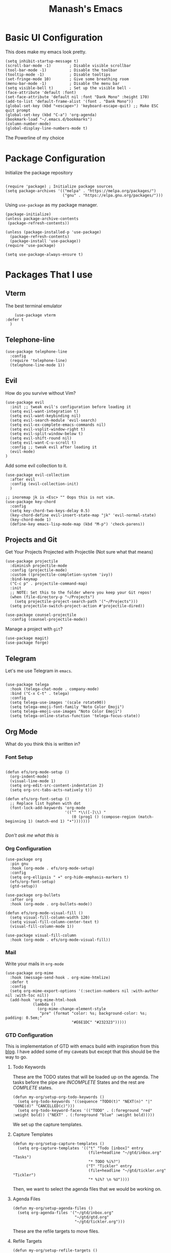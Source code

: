 #+TITLE: Manash's Emacs
#+PROPERTY: header-args:elisp :tangle ~/.emacs.d/init.el

* Basic UI Configuration

This does make my emacs look pretty.

#+begin_src elisp
  (setq inhibit-startup-message t)
  (scroll-bar-mode -1)        ; Disable visible scrollbar
  (tool-bar-mode -1)          ; Disable the toolbar
  (tooltip-mode -1)           ; Disable tooltips
  (set-fringe-mode 10)        ; Give some breathing room
  (menu-bar-mode -1)          ; Disable the menu bar
  (setq visible-bell t)       ; Set up the visible bell -
  (face-attribute 'default :font)
  (set-face-attribute 'default nil :font "Dank Mono" :height 170)
  (add-to-list 'default-frame-alist '(font . "Dank Mono"))
  (global-set-key (kbd "<escape>") 'keyboard-escape-quit) ;; Make ESC quit prompt
  (global-set-key (kbd "C-a") 'org-agenda)
  (bookmark-load "~/.emacs.d/bookmarks")
  (column-number-mode)
  (global-display-line-numbers-mode t)
#+end_src

The Powerline of my choice

* Package Configuration

Initialize the package repository

#+begin_src elisp

  (require 'package) ; Initialize package sources
  (setq package-archives '(("melpa" . "https://melpa.org/packages/")
                           ("gnu" . "https://elpa.gnu.org/packages/")))
#+end_src

Using ~use-package~ as my package manager.

#+begin_src elisp
(package-initialize)
(unless package-archive-contents
 (package-refresh-contents))

(unless (package-installed-p 'use-package)
  (package-refresh-contents)
  (package-install 'use-package))
(require 'use-package)

(setq use-package-always-ensure t)
#+end_src

* Packages That I use

** Vterm

The best terminal emulator

#+begin_src elisp
    (use-package vterm
:defer t
  )
#+end_src

** Telephone-line

#+begin_src elisp
(use-package telephone-line
  :config
  (require 'telephone-line)
  (telephone-line-mode 1))
#+end_src

** Evil

How do you survive without Vim?
#+begin_src elisp
(use-package evil
  :init ;; tweak evil's configuration before loading it
  (setq evil-want-integration t)
  (setq evil-want-keybinding nil)
  (setq evil-search-module 'evil-search)
  (setq evil-ex-complete-emacs-commands nil)
  (setq evil-vsplit-window-right t)
  (setq evil-split-window-below t)
  (setq evil-shift-round nil)
  (setq evil-want-C-u-scroll t)
  :config ;; tweak evil after loading it
  (evil-mode)
)
#+end_src

Add some evil collection to it.

#+begin_src elisp
  (use-package evil-collection
    :after evil
    :config (evil-collection-init)
    )

  ;; inoremap jk is <Esc> "" Oops this is not vim.
  (use-package key-chord
    :config
    (setq key-chord-two-keys-delay 0.5)
    (key-chord-define evil-insert-state-map "jk" 'evil-normal-state)
    (key-chord-mode 1)
    (define-key emacs-lisp-mode-map (kbd "M-p") 'check-parens))
#+end_src

** Projects and Git

Get Your Projects Projected with Projectile (Not sure what that means)

#+begin_src elisp
(use-package projectile
  :diminish projectile-mode
  :config (projectile-mode)
  :custom ((projectile-completion-system 'ivy))
  :bind-keymap
  ("C-c p" . projectile-command-map)
  :init
  ;; NOTE: Set this to the folder where you keep your Git repos!
  (when (file-directory-p "~/Projects")
    (setq projectile-project-search-path '("~/Projects")))
  (setq projectile-switch-project-action #'projectile-dired))

(use-package counsel-projectile
  :config (counsel-projectile-mode))
#+end_src

Manage a project with ~git~?

#+begin_src elisp
(use-package magit)
(use-package forge)
#+end_src

** Telegram

Let's me use Telegram in ~emacs~.

#+begin_src elisp

(use-package telega
  :hook (telega-chat-mode . company-mode)
  :bind ("C-x C-t" . telega)
  :config
  (setq telega-use-images '(scale rotate90))
  (setq telega-emoji-font-family "Noto Color Emoji")
  (setq telega-emoji-use-images "Noto Color Emoji")
  (setq telega-online-status-function 'telega-focus-state))
#+end_src

** Org Mode

What do you think this is written in?

*** Font Setup

#+begin_src elisp

  (defun efs/org-mode-setup ()
    (org-indent-mode)
    (visual-line-mode 1)
    (setq org-edit-src-content-indentation 2)
    (setq org-src-tabs-acts-natively t))

  (defun efs/org-font-setup ()
    ;; Replace list hyphen with dot
    (font-lock-add-keywords 'org-mode
                            '(("^ *\\([-]\\) "
                               (0 (prog1 () (compose-region (match-beginning 1) (match-end 1) "•")))))))

#+end_src

/Don't ask me what this is/ 

*** Org Configuration

#+begin_src elisp
  (use-package org
    :pin gnu
    :hook (org-mode . efs/org-mode-setup)
    :config
    (setq org-ellipsis " ▾" org-hide-emphasis-markers t)
    (efs/org-font-setup)
    (gtd-setup))

  (use-package org-bullets
    :after org
    :hook (org-mode . org-bullets-mode))

  (defun efs/org-mode-visual-fill ()
    (setq visual-fill-column-width 120)
    (setq visual-fill-column-center-text t)
    (visual-fill-column-mode 1))

  (use-package visual-fill-column
    :hook (org-mode . efs/org-mode-visual-fill))
#+end_src

*** Mail

Write your mails in ~org-mode~

#+begin_src elisp
  (use-package org-mime
    :hook (message-send-hook . org-mime-htmlize)
    :defer t
    :config
    (setq org-mime-export-options '(:section-numbers nil :with-author nil :with-toc nil))
    (add-hook 'org-mime-html-hook
              (lambda ()
                (org-mime-change-element-style
                 "pre" (format "color: %s; background-color: %s; padding: 0.5em;"
                               "#E6E1DC" "#232323")))))
#+end_src

*** GTD Configuration

This is implementation of GTD with emacs build with inspiration from this [[https://emacs.cafe/emacs/orgmode/gtd/2017/06/30/orgmode-gtd.html][blog]]. I have added some of my caveats but except that this should be the way to go.

**** Todo Keywords
These are the TODO states that will be loaded up on the agenda. The tasks before the pipe are /INCOMPLETE/ States and the rest are /COMPLETE/ states.

#+begin_src elisp
  (defun my-org/setup-org-todo-keywords ()
    (setq org-todo-keywords '((sequence "TODO(t)" "NEXT(n)" "|" "DONE(d)" "CANCELLED(c)")))
    (setq org-todo-keyword-faces '(("TODO" . (:foreground "red" :weight bold)) ("NEXT" . (:foreground "blue" :weight bold)))))
#+end_src

We set up the capture templates.

**** Capture Templates

#+begin_src elisp
  (defun my-org/setup-capture-templates ()
    (setq org-capture-templates '(("t" "Todo [inbox]" entry
                                   (file+headline "~/gtd/inbox.org" "Tasks")
                                   "* TODO %i%?")
                                  ("T" "Tickler" entry
                                   (file+headline "~/gtd/tickler.org" "Tickler")
                                   "* %i%? \n %U"))))
#+end_src

Then, we want to select the agenda files that we would be working on.

**** Agenda Files

#+begin_src elisp
  (defun my-org/setup-agenda-files ()
    (setq org-agenda-files '("~/gtd/inbox.org"
                             "~/gtd/gtd.org"
                             "~/gtd/tickler.org")))
#+end_src

These are the refile targets to move files.

**** Refile Targets

#+begin_src elisp
  (defun my-org/setup-refile-targets ()
    (setq org-refile-targets '(("~/gtd/gtd.org" :maxlevel . 3)
                               ("~/gtd/someday.org" :level . 1)
                               ("~/gtd/tickler.org" :maxlevel . 2))))
#+end_src

The agenda custom commands help in finding the ~NEXT~ tasks and in general task list.

**** Agenda Commands

#+begin_src elisp
  (defun my-org/setup-agenda-custom-commands ()
    (setq org-agenda-custom-commands
          '(("o" "At the office" tags-todo "@office"
             ((org-agenda-overriding-header "Office")
              (org-agenda-skip-function #'my-org-agenda-skip-all-siblings-but-first)))

            ("p" "Personal Projects" tags-todo "@personal"
             ((org-agenda-overriding-header "Personal")
              (org-agenda-skip-function #'my-org-agenda-skip-all-siblings-but-first)))

            ("s" "Project Setup" tags-todo "@setup"
             ((org-agenda-overriding-header "Project Setup")
              (org-agenda-skip-function #'my-org-agenda-skip-all-siblings-but-first)))

            ("n" "Next Tasks" ((todo "NEXT" ((org-agenda-overriding-header "Next Tasks"))))))))
#+end_src

The skipping functions help in finding the next task we are ought to do without displaying anything else.

**** Skipping Functions

#+begin_src elisp
  (defun my-org-agenda-skip-all-siblings-but-first ()
    "Skip all but the first non-done entry."
    (let (should-skip-entry)
      (unless (org-current-is-next)
        (setq should-skip-entry t))
      (save-excursion
        (while (and (not should-skip-entry) (org-goto-sibling t))
          (when (org-current-is-next) (setq should-skip-entry t))))
      (when should-skip-entry
        (or (outline-next-heading)
            (goto-char (point-max))))))

  (defun org-current-is-next ()
    (string= "NEXT" (org-get-todo-state)))
#+end_src

Now it's time to pull it all together

**** GTD Setup

#+begin_src elisp
  (defun gtd-setup ()
    (my-org/setup-refile-targets)
    (my-org/setup-agenda-custom-commands)
    (my-org/setup-agenda-files)
    (my-org/setup-capture-templates)
    (my-org/setup-org-todo-keywords)
    )
#+end_src

*** Auto Tangle Org Mode

#+begin_src elisp

;; Automatically tangle our Emacs.org config file when we save it
(defun efs/org-babel-tangle-config ()
  (when (string-equal (buffer-file-name)
                      (expand-file-name "/home/manash/.emacs.d/dotemacs.org"))
    ;; Dynamic scoping to the rescue
    (let ((org-confirm-babel-evaluate nil))
      (org-babel-tangle))))

(add-hook 'org-mode-hook (lambda () (add-hook 'after-save-hook #'efs/org-babel-tangle-config)))

#+end_src

*** Org Babel Configuration

#+begin_src elisp
  (org-babel-do-load-languages
   'org-babel-load-languages
   '((emacs-lisp . t)
     (python . t)
     (C . t)
     ))
  (setq org-confirm-babel-evaluate nil)

      ;;; Structure Templates
  (require 'org-tempo)
  (add-to-list 'org-structure-template-alist '("sh" . "src bash"))
  (add-to-list 'org-structure-template-alist '("py" . "src python"))
  (add-to-list 'org-structure-template-alist '("el" . "src elisp"))
  (add-to-list 'org-structure-template-alist '("vi" . "src vimrc"))
#+end_src

*** Org Roam

A note taking +management system+ *brain.*

#+begin_src elisp
  (use-package org-roam
    :ensure t
    :defer t
    :init
    (setq org-roam-v2-ack t)
    :custom
    (org-roam-directory "~/brain")
    (org-roam-completion-everywhere t)
    (org-roam-dailies-capture-templates
     '(("d" "default" entry "* %<%I:%M %p>: %?"
        :if-new (file+head "%<%Y-%m-%d>.org" "#+title: %<%Y-%m-%d>\n"))))
    :bind (("C-c n l" . org-roam-buffer-toggle)
           ("C-c n f" . org-roam-node-find)
           ("C-c n i" . org-roam-node-insert)
           :map org-mode-map
           ("C-M-i" . completion-at-point)
           :map org-roam-dailies-map
           ("Y" . org-roam-dailies-capture-yesterday)
           ("T" . org-roam-dailies-capture-tomorrow))
    :bind-keymap
    ("C-c n d" . org-roam-dailies-map)
    :config
    (require 'org-roam-dailies) ;; Ensure the keymap is available
    (org-roam-db-autosync-mode))
#+end_src

** Rainbow Delimiters
Some colorings to your brackets ~s-exp~

#+begin_src elisp
(use-package rainbow-delimiters
  :hook (prog-mode . rainbow-delimiters-mode))
#+end_src

The hook is a function that takes a pair and executes a function based on the previous mode.

** Ivy and Ivy Rich

The Batman and The Ivy

#+begin_src elisp
(use-package ivy
  :diminish
  :bind (("C-s" . swiper)
         :map ivy-minibuffer-map
         ("TAB" . ivy-alt-done)	
         ("C-l" . ivy-alt-done)
         ("C-j" . ivy-next-line)
         ("C-k" . ivy-previous-line)
         :map ivy-switch-buffer-map
         ("C-k" . ivy-previous-line)
         ("C-l" . ivy-done)
         ("C-d" . ivy-switch-buffer-kill)
         :map ivy-reverse-i-search-map
         ("C-k" . ivy-previous-line)
         ("C-d" . ivy-reverse-i-search-kill))
  :config
  (ivy-mode 1))
#+end_src

Counsel Your Personal Counsellor

#+begin_src elisp
  (use-package counsel
    :bind (("M-x" . counsel-M-x)
           ("C-x b" . counsel-ibuffer)
           ("C-x C-f" . counsel-find-file)
           ([remap buffer-menu] . ibuffer)
           :map minibuffer-local-map
           ("C-r" . counsel-minibuffer-history))
    :config
    (setq ivy-initial-inputs-alist nil))
#+end_src

The Rich Documentation

#+begin_src elisp
(use-package ivy-rich
  :init
  (ivy-rich-mode 1))

(setcdr (assq t ivy-format-functions-alist) #'ivy-format-function-line)
#+end_src

** Prescient

#+begin_src elisp
(use-package ivy-prescient
  :after counsel
  :config
  (ivy-prescient-mode 1))
  

(use-package company-prescient
  :after company
  :config
  (company-prescient-mode 1))

;; Remember candidate frequencies across sessions
(prescient-persist-mode 1)

#+end_src

** Helpful And Smooth Scrolling

Oh yeah it's helpful to scroll smooth.

#+begin_src elisp
  (use-package smooth-scrolling
    :init (smooth-scrolling-mode 1))

  (use-package helpful
    :custom
    (counsel-describe-function-function #'helpful-callable)
    (counsel-describe-variable-function #'helpful-variable)
    :bind
    ([remap describe-function] . counsel-describe-function)
    ([remap describe-command] . helpful-command)
    ([remap describe-variable] . counsel-describe-variable)
    ([remap describe-key] . helpful-key)
  )
#+end_src

** Just Swipe

#+begin_src elisp
(use-package swiper :ensure t)
(use-package all-the-icons) ;; M-x all-the-icons-install-fonts # Only for first time usage.
(use-package doom-themes
  :init (load-theme 'doom-gruvbox t))
#+end_src

** Which Key

Which Key was that again?

#+begin_src elisp

  (use-package which-key
    :init (which-key-mode)
    :defer t
    :diminish which-key-mode
    :config
    (setq which-key-idle-delay 0.3))
#+end_src

Well it has a nice prompt.

** Smart Parens?

Being smart with parenthesis I believe. 

#+begin_src elisp
  (use-package smartparens
    :hook (prog-mode . smartparens-mode)
  )
#+end_src

** Formatting Buffers.

One format function to do all of it.

#+begin_src elisp
  (use-package format-all
    :hook (prog-mode . format-all-mode)
    :bind (("M-f" . format-all-buffer)))
#+end_src

** Hl-todo

Reformatting Todo Faces

#+begin_src elisp
  (use-package hl-todo
    :config
    (global-hl-todo-mode))
#+end_src

** Dired Packages

Extra font lock with [[github.com/diredfl][dired-fl]].

#+begin_src elisp
  (use-package diredfl
    :hook (dired-mode . diredfl-mode))
#+end_src

** Pdf-Tools

#+begin_src elisp
  (use-package pdf-tools
    :mode ("\\.pdf\\'" . pdf-view-mode))
#+end_src

** Grammer Configuration

Use a grammer envoker like Grammerly in emacs buffer when needed.

#+begin_src elisp
  (use-package  langtool
    :commands (langtool-check langtool-check-done langtool-show-message-at-point langtool-correct-buffer)
    :init (setq langtool-default-language "en-US")
    :config
    (setq langtool-language-tool-server-jar "/home/manash/code/LanguageTool-5.7/languagetool-server.jar")
    (setq langtool-language-tool-jar "/home/manash/code/LanguageTool-5.7/languagetool-commandline.jar"))
#+end_src

** Mail

Use Email in emacs. Find the key bindings for ~mu4e~ [[https://github.com/daviwil/emacs-from-scratch/blob/629aec3dbdffe99e2c361ffd10bd6727555a3bd3/show-notes/Emacs-Mail-01.org#managing-your-e-mail][here]].

#+begin_src elisp
  (defun my-mail-setup ()
    ;; This is set to 't' to avoid mail syncing issues when using mbsync
    (setq mu4e-change-filenames-when-moving t)

    ;; Refresh mail using isync every 10 minutes
    (setq mu4e-update-interval (* 10 60))
    (setq mu4e-get-mail-command "mbsync -a")
    (setq mu4e-maildir "~/Mail")

    (setq mu4e-drafts-folder "/[Gmail]/Drafts")
    (setq mu4e-sent-folder   "/[Gmail]/Sent Mail")
    (setq mu4e-refile-folder "/[Gmail]/All Mail")
    (setq mu4e-trash-folder  "/[Gmail]/Trash")


    (setq mu4e-bookmarks
          '(("flag:unread AND NOT flag:trashed" "Unread messages"      ?i)
            ("date:today..now"                  "Today's messages"     ?t)
            ("from:gamakshi@iitk.ac.in"         "Gamakshi"             ?s)
            ("date:7d..now"                     "Last 7 days"          ?w)
            ("mime:image/*"                     "Messages with images" ?p)))
    (setq mu4e-maildir-shortcuts
          '(("/Inbox"             . ?i)
            ("/[Gmail]/Sent Mail" . ?s)
            ("/[Gmail]/Trash"     . ?t)
            ("/[Gmail]/Drafts"    . ?d)
            ("/[Gmail]/All Mail"  . ?a)))

    (setq message-send-mail-function 'smtpmail-send-it)

    (setq mu4e-compose-signature "Manash Baul\nSoftware Engineer InMobi Ltd.\nCSE IIT Kanpur")
    (setq user-mail-address "mximpaid@gmail.com"
          user-full-name "Manash Baul"
          smtpmail-smtp-server "smtp.gmail.com"
          smtpmail-smtp-service 465
          smtpmail-stream-type 'ssl))
  (define-key message-mode-map
    (kbd "C-c o") 'org-mime-edit-mail-in-org-mode)
#+end_src



#+begin_src elisp
  (require 'mu4e)
  (my-mail-setup)
#+end_src

** Emojify

See emoji's in emacs :smile:

#+begin_src elisp
(use-package emojify
  :hook (after-init . global-emojify-mode))
#+end_src

* Language Server Protocol

LSP is the standards Software's Developers Toolkit, if you come from VS-Code / JetBrains IDE you have been using it already. But in emacs i.e (e for extensible), we have to set it up.

** LSP Initialize

So here is the function we define for our setup.

#+begin_src elisp

(defun lsp-mode-setup ()
  (setq lsp-headerline-breadcrumb-segments '(path-up-to-project file symbols))
  (lsp-headerline-breadcrumb-mode))
#+end_src

We will add this function to the hook. 

#+begin_src elisp
(use-package lsp-mode
  :commands (lsp lsp-deferred)
  :hook (lsp-mode . lsp-mode-setup)
  :init
  (setq lsp-keymap-prefix "C-l")  ;; Or 'C-l', 's-l'
  :config
  (lsp-enable-which-key-integration t))

#+end_src

** LSP UI

Need some more rich functionality.

#+begin_src elisp
  (use-package lsp-ui
    :hook ((lsp-mode . lsp-ui-mode) (lsp-ui-mode . lsp-diagnostics-mode))
    :bind (:map lsp-mode-map ("K" . lsp-ui-doc-show))
    :custom
    (lsp-ui-doc-position 'at-point)
    (lsp-ui-sideline-show-diagnostics t)) 
#+end_src

LSP UI adds some other helpful functionalities that can improve the work experience as we expect it to be.

** LSP Treemacs and Ivy

Treemacs itself is a good software, but with integration with LSP Mode can do a lot more and how we expect it to do.

#+begin_src elisp
  (use-package lsp-treemacs
    :after lsp)
  (use-package lsp-ivy)
  (use-package flycheck)
#+end_src

Some helpful reference findings with Ivy as well.

** Company Mode

It is, having a company with LSP.

#+begin_src elisp

  (use-package company
    :after lsp-mode
    :hook (lsp-mode . company-mode)
    :bind (:map lsp-mode-map
                ("<tab>" . company-complete-selection)
                ("<tab>" . company-indent-or-complete-common))
    :custom
    (company-minimum-prefix-length 1)
    (company-idle-delay 0.0))

  (use-package company-box
    :hook (company-mode . company-box-mode))

  (use-package evil-nerd-commenter
    :bind ("M-/" . evilnc-comment-or-uncomment-lines)) ;; Guess what this does.
#+end_src

** Languages
*** Typescript

#+begin_src elisp
(use-package typescript-mode
  :mode "\\.ts\\'"
  :hook (typescript-mode . lsp-deferred))
#+end_src

*** VimL

#+begin_src elisp
  (use-package vimrc-mode
    :mode "\\.vim\\(rc\\)?\\'")
#+end_src

*** C / C++

~CPP~ Razor Fast.

#+begin_src elisp
  (add-hook 'c++-mode-hook 'lsp-deferred)
  (add-hook 'c-mode-hook 'lsp-deferred)
#+end_src
* Dired

File Icons

#+begin_src elisp
(use-package all-the-icons-dired
  :hook (dired-mode . all-the-icons-dired-mode))
#+end_src

Hide / Show dotfiles

#+begin_src elisp
  (use-package dired-hide-dotfiles
    :hook (dired-mode . dired-hide-dotfiles-mode)
    :config
    (evil-collection-define-key 'normal 'dired-mode-map
      "H" 'dired-hide-dotfiles-mode))
#+end_src

Some quick navigation and dired buffer deletation

#+begin_src elisp

  (defun dired-maps ()
    (evil-collection-define-key 'normal 'dired-mode-map
      "h" 'dired-up-directory
      "l" 'dired-find-file))

  (use-package dired-single
    :init (dired-maps)) 

#+end_src

** File Operations

*** Marking files

- =m= - Marks a file
- =u= - Unmarks a file
- =U= - Unmarks all files in buffer
- =* t= / =t= - Inverts marked files in buffer
- =% m= - Mark files in buffer using regular expression
- =*= - Lots of other auto-marking functions
- =k= / =K= - "Kill" marked items (refresh buffer with =g= / =g r= to get them back)
- Many operations can be done on a single file if there are no active marks!

*** Copying and Renaming files

- =C= - Copy marked files (or if no files are marked, the current file)
- Copying single and multiple files
- =U= - Unmark all files in buffer
- =R= - Rename marked files, renaming multiple is a move!
- =% R= - Rename based on regular expression: =^test= , =old-\&=

*** Deleting files

- =D= - Delete marked file
- =d= - Mark file for deletion
- =x= - Execute deletion for marks
- =delete-by-moving-to-trash= - Move to trash instead of deleting permanently

*** Creating and extracting archives

- =Z= - Compress or uncompress a file or folder to (=.tar.gz=)
- =c= - Compress selection to a specific file
- =dired-compress-files-alist= - Bind compression commands to file extension

*** Other common operations

- =T= - Touch (change timestamp)
- =M= - Change file mode
- =O= - Change file owner
- =G= - Change file group
- =S= - Create a symbolic link to this file
- =L= - Load an Emacs Lisp file into Emacs

